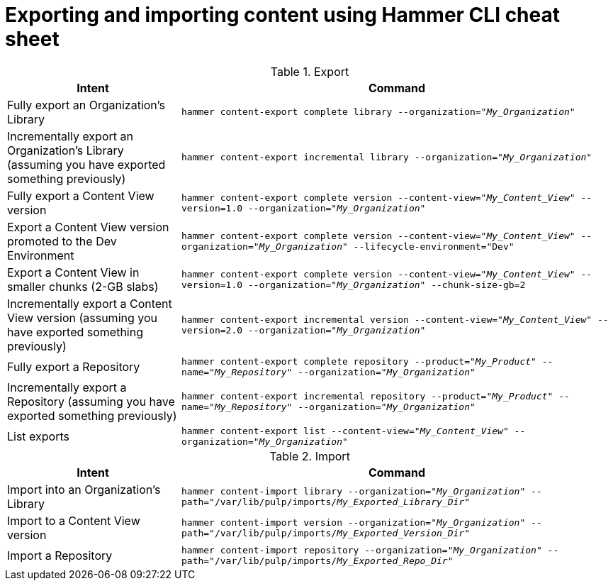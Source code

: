 [id="Exporting_and_Importing_Content_Using_Hammer_CLI_Cheat_Sheet_{context}"]
= Exporting and importing content using Hammer CLI cheat sheet

.Export
[width="100%",cols="4, 10",options="header"]
|=========================================================
|Intent | Command

|Fully export an Organization's Library| `hammer content-export complete library --organization="_My_Organization_"`

|Incrementally export an Organization's Library (assuming you have exported something previously)|`hammer content-export incremental library --organization="_My_Organization_"`

|Fully export a Content View version | `hammer content-export complete version --content-view="_My_Content_View_" --version=1.0 --organization="_My_Organization_"`

|Export a Content View version promoted to the Dev Environment|`hammer content-export complete version --content-view="_My_Content_View_" --organization="_My_Organization_" --lifecycle-environment="Dev"`

|Export a Content View in smaller chunks (2-GB slabs)|`hammer content-export complete version --content-view="_My_Content_View_" --version=1.0 --organization="_My_Organization_" --chunk-size-gb=2`

|Incrementally export a Content View version (assuming you have exported something previously)| `hammer content-export incremental version --content-view="_My_Content_View_" --version=2.0 --organization="_My_Organization_"`

|Fully export a Repository| `hammer content-export complete repository --product="_My_Product_" --name="_My_Repository_" --organization="_My_Organization_"`

|Incrementally export a Repository (assuming you have exported something previously)|`hammer content-export incremental repository --product="_My_Product_" --name="_My_Repository_" --organization="_My_Organization_"`

|List exports|`hammer content-export list --content-view="_My_Content_View_" --organization="_My_Organization_"`

|=========================================================

.Import
[width="100%",cols="4, 10",options="header"]
|=========================================================
|Intent | Command

|Import into an Organization's Library| `hammer content-import library --organization="_My_Organization_" --path="/var/lib/pulp/imports/_My_Exported_Library_Dir_"`

|Import to a Content View version | `hammer content-import version --organization="_My_Organization_" --path="/var/lib/pulp/imports/_My_Exported_Version_Dir_"`

|Import a Repository| `hammer content-import repository --organization="_My_Organization_" --path="/var/lib/pulp/imports/_My_Exported_Repo_Dir_"`

|=========================================================
